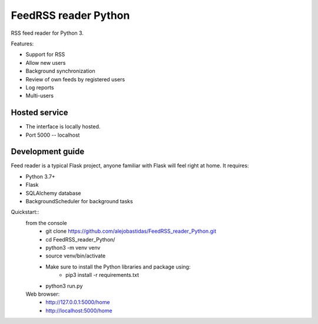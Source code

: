FeedRSS reader Python
========

RSS feed reader for Python 3.

Features:

* Support for RSS
* Allow new users
* Background synchronization
* Review of own feeds by registered users
* Log reports
* Multi-users

Hosted service
--------------

* The interface is locally hosted.
* Port 5000 -- localhost

Development guide
-----------------

Feed reader is a typical Flask project, anyone familiar with Flask will feel
right at home. It requires:

* Python 3.7+
* Flask
* SQLAlchemy database
* BackgroundScheduler for background tasks

Quickstart::
    from the console
        * git clone https://github.com/alejobastidas/FeedRSS_reader_Python.git
        * cd FeedRSS_reader_Python/
        * python3 -m venv venv
        * source venv/bin/activate
        * Make sure to install the Python libraries and package using:
                * pip3 install -r requirements.txt
        * python3 run.py
        
    Web browser:
        * http://127.0.0.1:5000/home
        * http://localhost:5000/home

